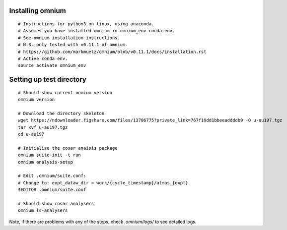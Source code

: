 .. _installation:

Installing omnium
=================

::

    # Instructions for python3 on linux, using anaconda.
    # Assumes you have installed omnium in omnium_env conda env.
    # See omnium installation instructions.
    # N.B. only tested with v0.11.1 of omnium.
    # https://github.com/markmuetz/omnium/blob/v0.11.1/docs/installation.rst
    # Active conda env.
    source activate omnium_env

Setting up test directory
=========================

::

    # Should show current onmium version
    omnium version

    # Download the directory skeleton
    wget https://ndownloader.figshare.com/files/13786775?private_link=767f19dd1bbeeaddddb9 -O u-au197.tgz
    tar xvf u-au197.tgz
    cd u-au197

    # Initialize the cosar anaisis package
    omnium suite-init -t run
    omnium analysis-setup

    # Edit .omnium/suite.conf:
    # Change to: expt_dataw_dir = work/{cycle_timestamp}/atmos_{expt}
    $EDITOR .omnium/suite.conf

    # Should show cosar analysers
    omnium ls-analysers

Note, if there are problems with any of the steps, check `.omnium/logs/` to see detailed logs.

